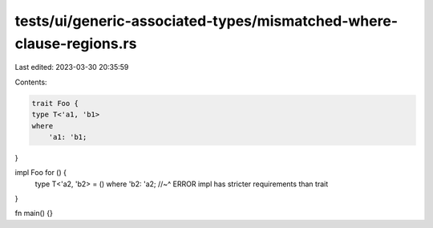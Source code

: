 tests/ui/generic-associated-types/mismatched-where-clause-regions.rs
====================================================================

Last edited: 2023-03-30 20:35:59

Contents:

.. code-block:: rs

    trait Foo {
    type T<'a1, 'b1>
    where
        'a1: 'b1;
}

impl Foo for () {
    type T<'a2, 'b2> = () where 'b2: 'a2;
    //~^ ERROR impl has stricter requirements than trait
}

fn main() {}


